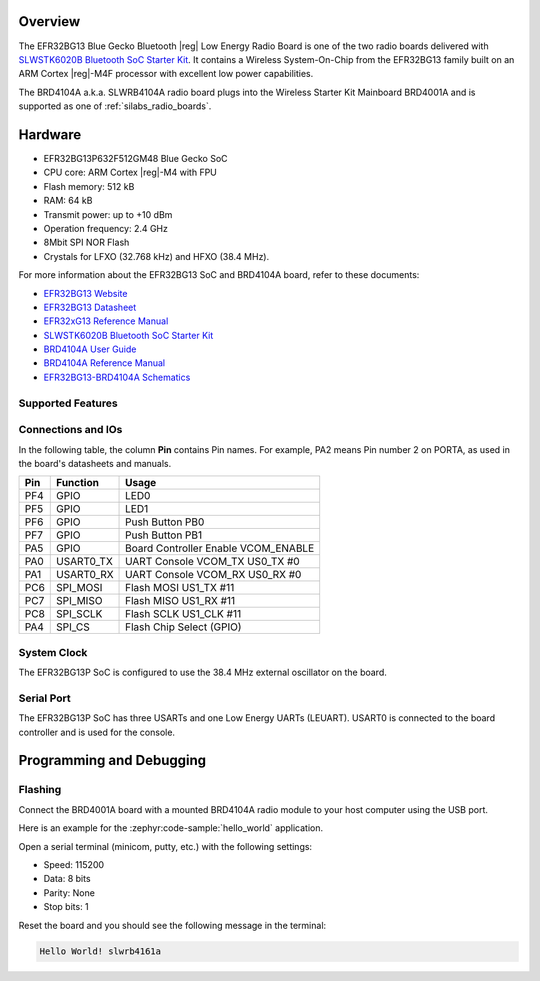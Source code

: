 .. zephyr:board:: slwrb4104a

Overview
********

The EFR32BG13 Blue Gecko Bluetooth |reg| Low Energy Radio Board is one of the two
radio boards delivered with `SLWSTK6020B Bluetooth SoC Starter Kit`_. It
contains a Wireless System-On-Chip from the EFR32BG13 family built on an
ARM Cortex |reg|-M4F processor with excellent low power capabilities.

The BRD4104A a.k.a. SLWRB4104A radio board plugs into the Wireless Starter Kit
Mainboard BRD4001A and is supported as one of :ref:`silabs_radio_boards`.

Hardware
********

- EFR32BG13P632F512GM48 Blue Gecko SoC
- CPU core: ARM Cortex |reg|-M4 with FPU
- Flash memory: 512 kB
- RAM: 64 kB
- Transmit power: up to +10 dBm
- Operation frequency: 2.4 GHz
- 8Mbit SPI NOR Flash
- Crystals for LFXO (32.768 kHz) and HFXO (38.4 MHz).

For more information about the EFR32BG13 SoC and BRD4104A board, refer to these
documents:

- `EFR32BG13 Website`_
- `EFR32BG13 Datasheet`_
- `EFR32xG13 Reference Manual`_
- `SLWSTK6020B Bluetooth SoC Starter Kit`_
- `BRD4104A User Guide`_
- `BRD4104A Reference Manual`_
- `EFR32BG13-BRD4104A Schematics`_

Supported Features
==================

.. zephyr:board-supported-hw::

Connections and IOs
===================

In the following table, the column **Pin** contains Pin names. For example, PA2
means Pin number 2 on PORTA, as used in the board's datasheets and manuals.

+-------+-------------+-------------------------------------+
| Pin   | Function    | Usage                               |
+=======+=============+=====================================+
| PF4   | GPIO        | LED0                                |
+-------+-------------+-------------------------------------+
| PF5   | GPIO        | LED1                                |
+-------+-------------+-------------------------------------+
| PF6   | GPIO        | Push Button PB0                     |
+-------+-------------+-------------------------------------+
| PF7   | GPIO        | Push Button PB1                     |
+-------+-------------+-------------------------------------+
| PA5   | GPIO        | Board Controller Enable             |
|       |             | VCOM_ENABLE                         |
+-------+-------------+-------------------------------------+
| PA0   | USART0_TX   | UART Console VCOM_TX US0_TX #0      |
+-------+-------------+-------------------------------------+
| PA1   | USART0_RX   | UART Console VCOM_RX US0_RX #0      |
+-------+-------------+-------------------------------------+
| PC6   | SPI_MOSI    | Flash MOSI US1_TX #11               |
+-------+-------------+-------------------------------------+
| PC7   | SPI_MISO    | Flash MISO US1_RX #11               |
+-------+-------------+-------------------------------------+
| PC8   | SPI_SCLK    | Flash SCLK US1_CLK #11              |
+-------+-------------+-------------------------------------+
| PA4   | SPI_CS      | Flash Chip Select (GPIO)            |
+-------+-------------+-------------------------------------+

System Clock
============

The EFR32BG13P SoC is configured to use the 38.4 MHz external oscillator on the
board.

Serial Port
===========

The EFR32BG13P SoC has three USARTs and one Low Energy UARTs (LEUART).
USART0 is connected to the board controller and is used for the console.

Programming and Debugging
*************************

.. zephyr:board-supported-runners::

Flashing
========

Connect the BRD4001A board with a mounted BRD4104A radio module to your host
computer using the USB port.

Here is an example for the :zephyr:code-sample:`hello_world` application.

.. zephyr-app-commands::
   :zephyr-app: samples/hello_world
   :board: slwrb4104a
   :goals: flash

Open a serial terminal (minicom, putty, etc.) with the following settings:

- Speed: 115200
- Data: 8 bits
- Parity: None
- Stop bits: 1

Reset the board and you should see the following message in the terminal:

.. code-block:: console

   Hello World! slwrb4161a


.. _EFR32BG13 Website:
   https://www.silabs.com/wireless/bluetooth/efr32bg13-series-1-socs

.. _EFR32BG13 Datasheet:
   https://www.silabs.com/documents/public/data-sheets/efr32bg13-datasheet.pdf

.. _EFR32xG13 Reference Manual:
   https://www.silabs.com/documents/public/reference-manuals/efr32xg13-rm.pdf

.. _SLWSTK6020B Bluetooth SoC Starter Kit:
   https://www.silabs.com/products/development-tools/wireless/bluetooth/blue-gecko-bluetooth-low-energy-soc-starter-kit

.. _BRD4104A User Guide:
   https://www.silabs.com/documents/public/user-guides/ug279-brd4104a-user-guide.pdf

.. _BRD4104A Reference Manual:
   https://www.silabs.com/documents/public/reference-manuals/brd4104a-rm.pdf

.. _EFR32BG13-BRD4104A Schematics:
   https://www.silabs.com/documents/public/schematic-files/BRD4104A-A00-schematic.pdf
